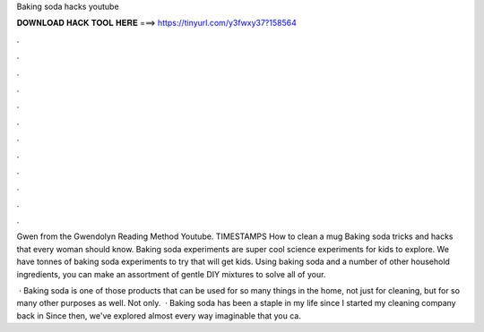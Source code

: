 Baking soda hacks youtube



𝐃𝐎𝐖𝐍𝐋𝐎𝐀𝐃 𝐇𝐀𝐂𝐊 𝐓𝐎𝐎𝐋 𝐇𝐄𝐑𝐄 ===> https://tinyurl.com/y3fwxy37?158564



.



.



.



.



.



.



.



.



.



.



.



.

Gwen from the Gwendolyn Reading Method Youtube. TIMESTAMPS How to clean a mug Baking soda tricks and hacks that every woman should know. Baking soda experiments are super cool science experiments for kids to explore. We have tonnes of baking soda experiments to try that will get kids. Using baking soda and a number of other household ingredients, you can make an assortment of gentle DIY mixtures to solve all of your.

 · Baking soda is one of those products that can be used for so many things in the home, not just for cleaning, but for so many other purposes as well. Not only.  · Baking soda has been a staple in my life since I started my cleaning company back in Since then, we've explored almost every way imaginable that you ca.
